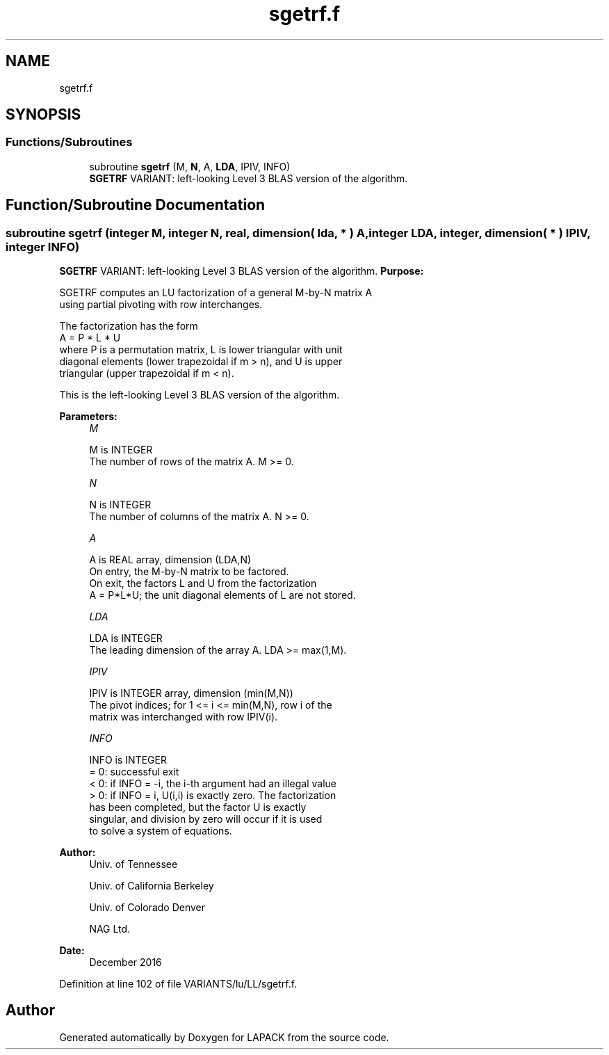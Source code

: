 .TH "sgetrf.f" 3 "Tue Nov 14 2017" "Version 3.8.0" "LAPACK" \" -*- nroff -*-
.ad l
.nh
.SH NAME
sgetrf.f
.SH SYNOPSIS
.br
.PP
.SS "Functions/Subroutines"

.in +1c
.ti -1c
.RI "subroutine \fBsgetrf\fP (M, \fBN\fP, A, \fBLDA\fP, IPIV, INFO)"
.br
.RI "\fBSGETRF\fP VARIANT: left-looking Level 3 BLAS version of the algorithm\&. "
.in -1c
.SH "Function/Subroutine Documentation"
.PP 
.SS "subroutine sgetrf (integer M, integer N, real, dimension( lda, * ) A, integer LDA, integer, dimension( * ) IPIV, integer INFO)"

.PP
\fBSGETRF\fP VARIANT: left-looking Level 3 BLAS version of the algorithm\&. \fBPurpose:\fP 
.PP
.nf
 SGETRF computes an LU factorization of a general M-by-N matrix A
 using partial pivoting with row interchanges.

 The factorization has the form
    A = P * L * U
 where P is a permutation matrix, L is lower triangular with unit
 diagonal elements (lower trapezoidal if m > n), and U is upper
 triangular (upper trapezoidal if m < n).

 This is the left-looking Level 3 BLAS version of the algorithm.
.fi
.PP
 
.PP
\fBParameters:\fP
.RS 4
\fIM\fP 
.PP
.nf
          M is INTEGER
          The number of rows of the matrix A.  M >= 0.
.fi
.PP
.br
\fIN\fP 
.PP
.nf
          N is INTEGER
          The number of columns of the matrix A.  N >= 0.
.fi
.PP
.br
\fIA\fP 
.PP
.nf
          A is REAL array, dimension (LDA,N)
          On entry, the M-by-N matrix to be factored.
          On exit, the factors L and U from the factorization
          A = P*L*U; the unit diagonal elements of L are not stored.
.fi
.PP
.br
\fILDA\fP 
.PP
.nf
          LDA is INTEGER
          The leading dimension of the array A.  LDA >= max(1,M).
.fi
.PP
.br
\fIIPIV\fP 
.PP
.nf
          IPIV is INTEGER array, dimension (min(M,N))
          The pivot indices; for 1 <= i <= min(M,N), row i of the
          matrix was interchanged with row IPIV(i).
.fi
.PP
.br
\fIINFO\fP 
.PP
.nf
          INFO is INTEGER
          = 0:  successful exit
          < 0:  if INFO = -i, the i-th argument had an illegal value
          > 0:  if INFO = i, U(i,i) is exactly zero. The factorization
                has been completed, but the factor U is exactly
                singular, and division by zero will occur if it is used
                to solve a system of equations.
.fi
.PP
 
.RE
.PP
\fBAuthor:\fP
.RS 4
Univ\&. of Tennessee 
.PP
Univ\&. of California Berkeley 
.PP
Univ\&. of Colorado Denver 
.PP
NAG Ltd\&. 
.RE
.PP
\fBDate:\fP
.RS 4
December 2016 
.RE
.PP

.PP
Definition at line 102 of file VARIANTS/lu/LL/sgetrf\&.f\&.
.SH "Author"
.PP 
Generated automatically by Doxygen for LAPACK from the source code\&.
